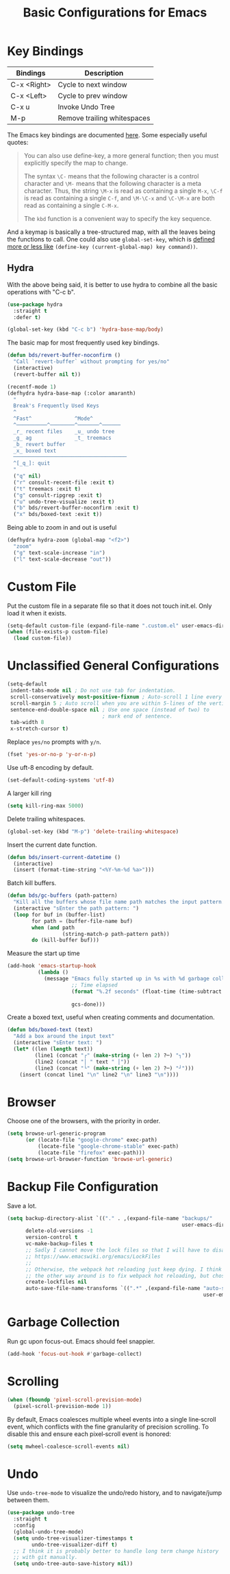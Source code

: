 #+TITLE: Basic Configurations for Emacs
#+STARTUP: showall

* Key Bindings

| Bindings    | Description                  |
|-------------+------------------------------|
| C-x <Right> | Cycle to next window         |
| C-x <Left>  | Cycle to prev window         |
| C-x u       | Invoke Undo Tree             |
| M-p         | Remove trailing whitespaces  |

The Emacs key bindings are documented [[https://www.gnu.org/software/emacs/manual/html_node/elisp/Changing-Key-Bindings.html][here]]. Some especially useful
quotes:

#+BEGIN_QUOTE
You can also use define-key, a more general function; then you must explicitly specify the map to change.

The syntax =\C-= means that the following character is a control
character and =\M-= means that the following character is a meta
character. Thus, the string =\M-x= is read as containing a single
=M-x=, =\C-f= is read as containing a single =C-f=, and =\M-\C-x= and
=\C-\M-x= are both read as containing a single =C-M-x=.

The =kbd= function is a convenient way to specify the key sequence.
#+END_QUOTE

And a keymap is basically a tree-structured map, with all the leaves
being the functions to call. One could also use =global-set-key=,
which is [[https://stackoverflow.com/questions/906368/what-is-the-difference-between-global-set-key-and-define-key-global-map-in-e#:~:text=2%20Answers&text=Function%20global%2Dset%2Dkey%20is,it%20only%20wraps%20define%2Dkey%20.][defined more or less like]] =(define-key (current-global-map) key command))=.

** Hydra

With the above being said, it is better to use hydra to combine all
the basic operations with "C-c b".

#+BEGIN_SRC emacs-lisp
  (use-package hydra
    :straight t
    :defer t)

  (global-set-key (kbd "C-c b") 'hydra-base-map/body)
#+END_SRC


The basic map for most frequently used key bindings.

#+begin_src emacs-lisp
  (defun bds/revert-buffer-noconfirm ()
    "Call `revert-buffer` without prompting for yes/no"
    (interactive)
    (revert-buffer nil t))
#+end_src

#+BEGIN_SRC emacs-lisp
  (recentf-mode 1)
  (defhydra hydra-base-map (:color amaranth)
    "
    Break's Frequently Used Keys
    ^
    ^Fast^              ^Mode^
    ^──────────^────────^───────^──────
    _r_ recent files    _u_ undo tree
    _g_ ag              _t_ treemacs
    _b_ revert buffer
    _x_ boxed text
    ─────────────────────────────────────
    ^[_q_]: quit
    "
    ("q" nil)
    ("r" consult-recent-file :exit t)
    ("t" treemacs :exit t)
    ("g" consult-ripgrep :exit t)
    ("u" undo-tree-visualize :exit t)
    ("b" bds/revert-buffer-noconfirm :exit t)
    ("x" bds/boxed-text :exit t))
#+END_SRC

Being able to zoom in and out is useful

#+BEGIN_SRC emacs-lisp
  (defhydra hydra-zoom (global-map "<f2>")
    "zoom"
    ("g" text-scale-increase "in")
    ("l" text-scale-decrease "out"))
#+END_SRC

* Custom File

Put the custom file in a separate file so that it does not touch
init.el. Only load it when it exists.

#+BEGIN_SRC emacs-lisp
  (setq-default custom-file (expand-file-name ".custom.el" user-emacs-directory))
  (when (file-exists-p custom-file)
    (load custom-file))
#+END_SRC

* Unclassified General Configurations

#+BEGIN_SRC emacs-lisp
  (setq-default
   indent-tabs-mode nil ; Do not use tab for indentation.
   scroll-conservatively most-positive-fixnum ; Auto-scroll 1 line every time.
   scroll-margin 5 ; Auto scroll when you are within 5-lines of the vertical screen boundary.
   sentence-end-double-space nil ; Use one space (instead of two) to
                                 ; mark end of sentence.
   tab-width 8
   x-stretch-cursor t)
#+END_SRC

Replace =yes/no= prompts with =y/n=.

#+BEGIN_SRC emacs-lisp
  (fset 'yes-or-no-p 'y-or-n-p)
#+END_SRC

Use uft-8 encoding by default.
#+BEGIN_SRC emacs-lisp
  (set-default-coding-systems 'utf-8)
#+END_SRC

A larger kill ring

#+BEGIN_SRC emacs-lisp
  (setq kill-ring-max 5000)
#+END_SRC

Delete trailing whitespaces.

#+BEGIN_SRC emacs-lisp
(global-set-key (kbd "M-p") 'delete-trailing-whitespace)
#+END_SRC

Insert the current date function.

#+BEGIN_SRC emacs-lisp
(defun bds/insert-current-datetime ()
  (interactive)
  (insert (format-time-string "<%Y-%m-%d %a>")))
#+END_SRC

Batch kill buffers.

#+BEGIN_SRC emacs-lisp
(defun bds/gc-buffers (path-pattern)
  "Kill all the buffers whose file name path matches the input pattern."
  (interactive "sEnter the path pattern: ")
  (loop for buf in (buffer-list)
        for path = (buffer-file-name buf)
        when (and path
                  (string-match-p path-pattern path))
        do (kill-buffer buf)))
#+END_SRC

Measure the start up time

#+begin_src emacs-lisp
  (add-hook 'emacs-startup-hook
            (lambda ()
              (message "Emacs fully started up in %s with %d garbage collections."
                       ;; Time elapsed
                       (format "%.2f seconds" (float-time (time-subtract after-init-time
                                                                         before-init-time)))
                       gcs-done)))
#+end_src

Create a boxed text, useful when creating comments and documentation.

#+begin_src emacs-lisp
  (defun bds/boxed-text (text)
    "Add a box around the input text"
    (interactive "sEnter text: ")
    (let* ((len (length text))
           (line1 (concat "┌" (make-string (+ len 2) ?─) "┐"))
           (line2 (concat "│ " text " │"))
           (line3 (concat "└" (make-string (+ len 2) ?─) "┘")))
      (insert (concat line1 "\n" line2 "\n" line3 "\n"))))
#+end_src

#+RESULTS:
: bds/boxed-text

* Browser

Choose one of the browsers, with the priority in order.

#+BEGIN_SRC emacs-lisp
  (setq browse-url-generic-program
        (or (locate-file "google-chrome" exec-path)
            (locate-file "google-chrome-stable" exec-path)
            (locate-file "firefox" exec-path)))
  (setq browse-url-browser-function 'browse-url-generic)
#+END_SRC

* Backup File Configuration
Save a lot.

#+BEGIN_SRC emacs-lisp
  (setq backup-directory-alist `(("." . ,(expand-file-name "backups/"
                                                           user-emacs-directory)))
        delete-old-versions -1
        version-control t
        vc-make-backup-files t
        ;; Sadly I cannot move the lock files so that I will have to disable them.
        ;; https://www.emacswiki.org/emacs/LockFiles
        ;;
        ;; Otherwise, the webpack hot reloading just keep dying. I think
        ;; the other way around is to fix webpack hot reloading, but chose not to.
        create-lockfiles nil
        auto-save-file-name-transforms `((".*" ,(expand-file-name "auto-save-list/"
                                                                  user-emacs-directory) t)))
#+END_SRC

* Garbage Collection

Run gc upon focus-out. Emacs should feel snappier.

#+BEGIN_SRC emacs-lisp
  (add-hook 'focus-out-hook #'garbage-collect)
#+END_SRC

* Scrolling

#+begin_src emacs-lisp
  (when (fboundp 'pixel-scroll-prevision-mode)
    (pixel-scroll-prevision-mode 1))
#+end_src

By default, Emacs coalesces multiple wheel events into a single line‑scroll event, which conflicts with the fine granularity of precision scrolling. To disable this and ensure each pixel‑scroll event is honored:

#+begin_src emacs-lisp
  (setq mwheel-coalesce-scroll-events nil)
#+end_src

* Undo

Use =undo-tree-mode= to visualize the undo/redo history, and to
navigate/jump between them.

#+begin_src emacs-lisp
  (use-package undo-tree
    :straight t
    :config
    (global-undo-tree-mode)
    (setq undo-tree-visualizer-timestamps t
          undo-tree-visualizer-diff t)
    ;; I think it is probably better to handle long term change history
    ;; with git manually.
    (setq undo-tree-auto-save-history nil))
#+end_src
